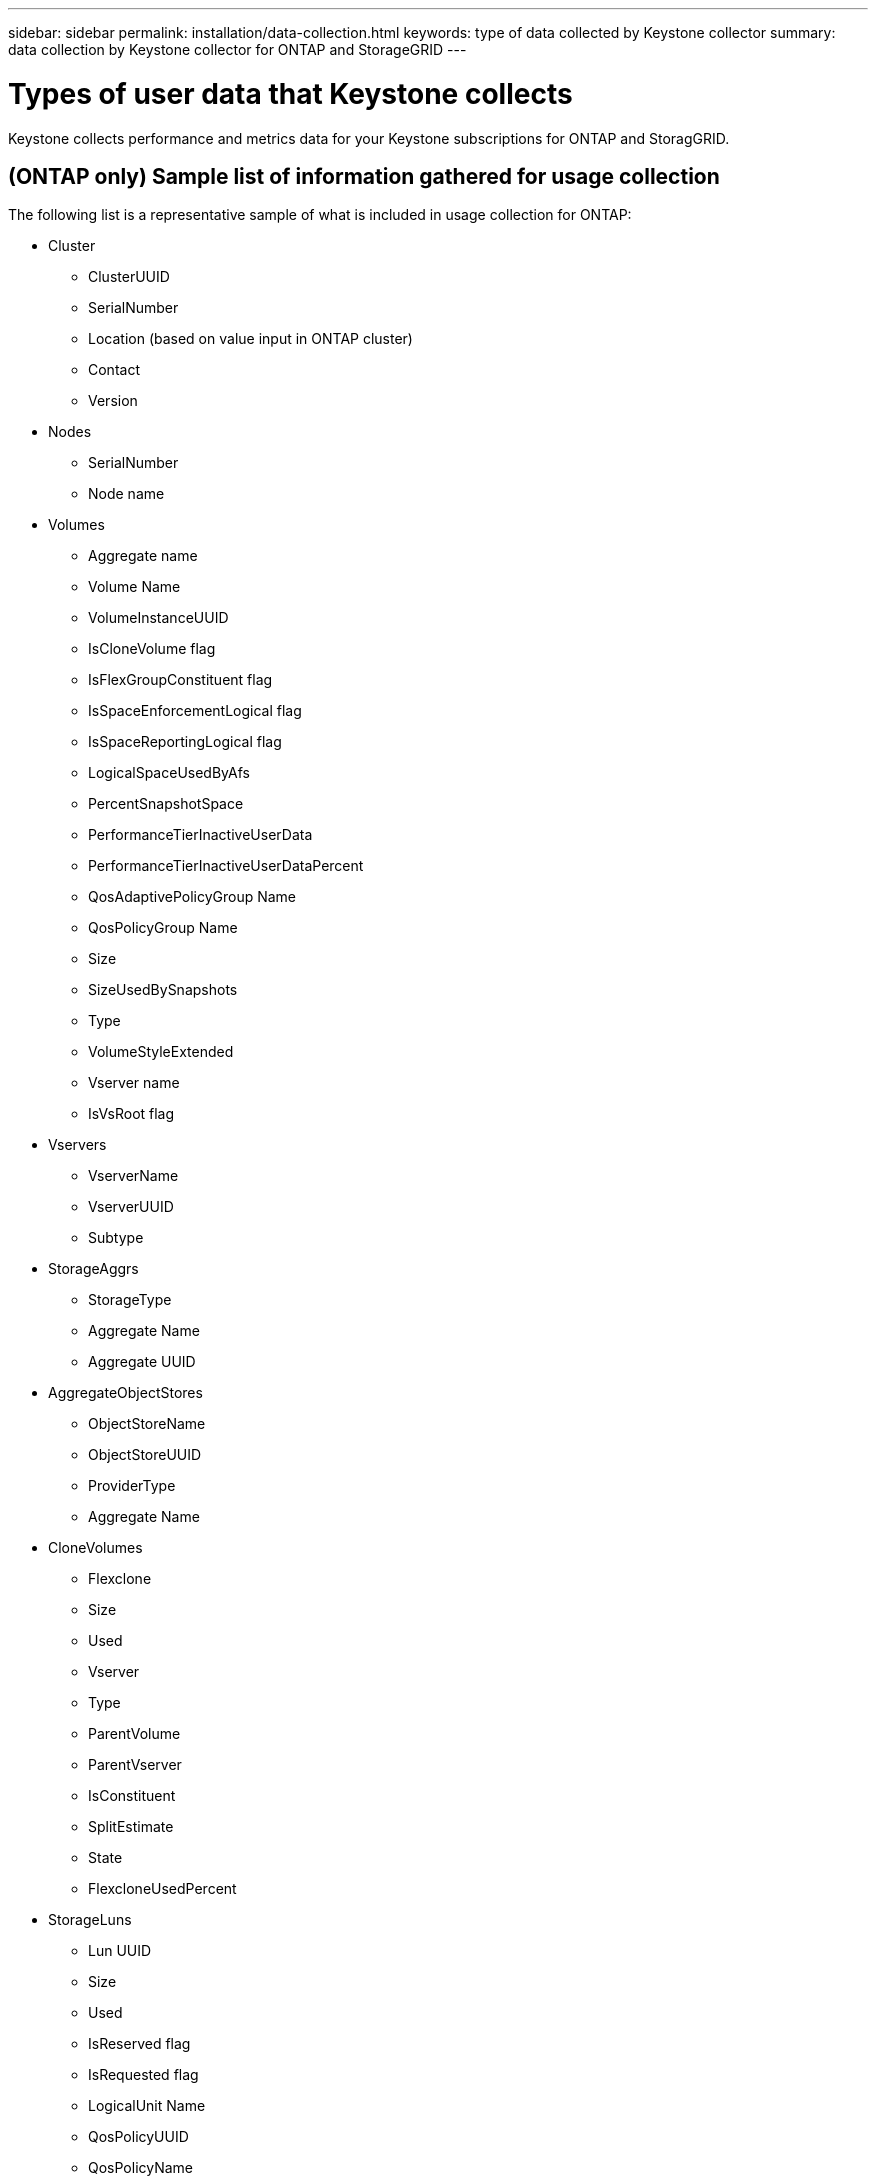 ---
sidebar: sidebar
permalink: installation/data-collection.html
keywords: type of data collected by Keystone collector
summary: data collection by Keystone collector for ONTAP and StorageGRID
---

= Types of user data that Keystone collects
:hardbreaks:
:nofooter:
:icons: font
:linkattrs:
:imagesdir: ../media/

[.lead]
Keystone collects performance and metrics data for your Keystone subscriptions for ONTAP and StoragGRID. 

== (ONTAP only) Sample list of information gathered for usage collection
The following list is a representative sample of what is included in usage collection for ONTAP:

* Cluster
**	ClusterUUID
**	SerialNumber
**	Location (based on value input in ONTAP cluster)
**	Contact
**  Version
*	Nodes
**	SerialNumber
**	Node name
*	Volumes
**	Aggregate name
**	Volume Name
**	VolumeInstanceUUID
**	IsCloneVolume flag
**	IsFlexGroupConstituent flag
**	IsSpaceEnforcementLogical flag
**	IsSpaceReportingLogical flag
**	LogicalSpaceUsedByAfs
**	PercentSnapshotSpace
**	PerformanceTierInactiveUserData
**	PerformanceTierInactiveUserDataPercent
**	QosAdaptivePolicyGroup Name
**	QosPolicyGroup Name
**	Size
**	SizeUsedBySnapshots
**	Type
**	VolumeStyleExtended
**	Vserver name
**	IsVsRoot flag
* Vservers
** VserverName
** VserverUUID
** Subtype
* StorageAggrs
**	StorageType
**	Aggregate Name
**	Aggregate UUID
*	AggregateObjectStores
**	ObjectStoreName
**	ObjectStoreUUID
**	ProviderType
**	Aggregate Name
* CloneVolumes
** Flexclone
** Size
** Used
** Vserver
** Type
** ParentVolume
** ParentVserver
** IsConstituent
** SplitEstimate
** State
** FlexcloneUsedPercent
*	StorageLuns
**	Lun UUID
**	Size
**	Used
**	IsReserved flag
**	IsRequested flag
**	LogicalUnit Name
**	QosPolicyUUID
**	QosPolicyName
**	VolumeUUID
**	VolumeName
**	SvmUUID
**	Svm Name
* StorageVolumes
** VolumeInstanceUUID
** VolumeName
** SvmName
** SvmUUID
** QosPolicyUUID
** QosPolicyName
** CapacityTierFootprint
** PerformanceTierFootprint
** TotalFootprint
** TieringPolicy
** IsProtected flag
** IsDestination flag
** Used
** PhysicalUsed
** CloneParentUUID
** LogicalSpaceUsedByAfs
* QosPolicyGroups
** PolicyGroup
** QosPolicyUUID
** MaxThroughput
** MinThroughput
** MaxThroughputIops
** MaxThroughputMbps
** MinThroughputIops
** MinThroughputMbps
** IsShared flag
*   OntapQosAdaptivePolicyGroups
**  QosPolicyName
**  QosPolicyUUID
**  PeakIops
**  PeakIopsAllocation
**  AbsoluteMinIops
**  ExpectedIops
**  ExpectedIopsAllocation
**  BlockSize
*   Footprints
**  Vserver
**  Volume
**  TotalFootprint
**  VolumeBlocksFootprintBin0
**  VolumeBlocksFootprintBin1
*   MetroCluster
**  ClusterUUID
**  ClusterName
**  RemoteClusterUUID
**  RemoteCluserName
**  LocalConfigurationState
**  RemoteConfigurationState
**  Mode
* Collector Observablility Metrics
**	Collection Time
**	AIQUM API Endpoint queried
**	Response time
**	Number of records
**	AiqumInstance IP
**	CollectorInstance ID

== (ONTAP only) List of items removed on limiting private data access

When the *Remove Private Data* option is enabled, the following information is eliminated for ONTAP:

*	Cluster Name
*	Cluster Location
*	Cluster Contact
*	Node Name
*	Aggregate name
*	Volume Name
*	QosAdaptivePolicyGroup Name
*	QosPolicyGroup Name
*	Vserver name
*	Aggregate Name
*	LogicalUnit Name
*	Svm Name
*	AiqumInstance IP

== (StorageGRID only) List of items removed on limiting private data access

When the *Remove Private Data* option is enabled, the following information is eliminated for StorageGRID:

* AccountName
* BucketName 
* SiteName 
* Instance/NodeName 



